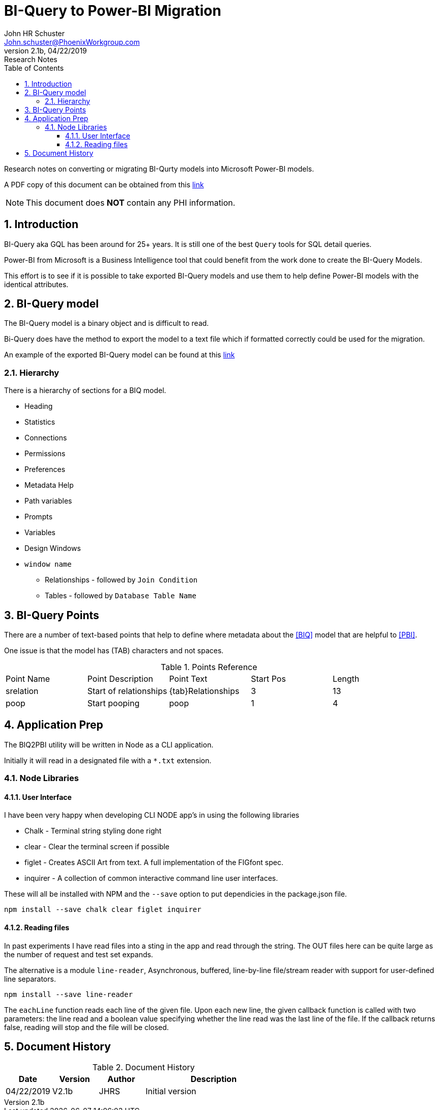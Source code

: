 = BI-Query to Power-BI Migration
John Schuster <John.schuster@PhoenixWorkgroup.com>
v2.1b, 04/22/2019: Research Notes
:Author: John HR Schuster
:Company: Phoenix Workgroup for Optum Government system
:toc: left
:toclevels: 4:
:imagesdir: ./images
:pagenums:
:numbered: 
:chapter-label: 
:experimental:
:source-hightlighter: coderay
:icons: font
:github: https://github.com/GeekMustHave/biq2pbi
:linkattrs:
:seclinks:
:title-logo-image: ./images/create-doco_optum-cover.png

Research notes on converting or migrating BI-Qurty models into Microsoft Power-BI models.

A PDF copy of this document can be obtained from this link:./readme.pdf[ link,window='_blank'] 

NOTE: This document does *NOT* contain any PHI information.

== Introduction

BI-Query aka GQL has been around for 25+ years.  It is still one of the best `Query` tools for SQL detail queries.

Power-BI from Microsoft is a Business Intelligence tool that could benefit from the work done to create the BI-Query Models.

This effort is to see if it is possible to take exported BI-Query models and use them to help define Power-BI models with the identical attributes.


== BI-Query model

The BI-Query model is a binary object and is difficult to read.

Bi-Query does have the method to export the model to a text file which if formatted correctly could be used for the migration.

An example of the exported BI-Query model can be found at this link:./documents/MegaModel.txt[ link,window='_blank']

=== Hierarchy

There is a hierarchy of sections for a BIQ model.

* Heading
* Statistics
* Connections
* Permissions
* Preferences 
* Metadata Help
* Path variables
* Prompts
* Variables
* Design Windows
* `window name`
** Relationships - followed by `Join Condition`
** Tables - followed by `Database Table Name`


== BI-Query Points

There are a number of text-based points that help to define where metadata about the <<BIQ>> model that are helpful to <<PBI>>.

One issue is that the model has (TAB) characters and not spaces.

.Points Reference

|===
| Point Name | Point Description | Point Text | Start Pos | Length 
| srelation | Start of relationships | {tab}Relationships | 3 | 13
| poop | Start pooping | poop | 1 | 4
|===

== Application Prep

The BIQ2PBI utility will be written in Node as a CLI application.

Initially it will read in a designated file with a `*.txt` extension.

=== Node Libraries

==== User Interface

I have been very happy when developing CLI NODE app's in using the following libraries

* Chalk - Terminal string styling done right
* clear - Clear the terminal screen if possible
* figlet - Creates ASCII Art from text. A full implementation of the FIGfont spec.
* inquirer - A collection of common interactive command line user interfaces.

These will all be installed with NPM and the `--save` option to put dependicies in the package.json file.

 npm install --save chalk clear figlet inquirer


==== Reading files

In past experiments I have read files into a sting in the app and read through the string.
The OUT files here can be quite large as the number of request and test set expands.

The alternative is a module `line-reader`, Asynchronous, buffered, line-by-line file/stream reader with support for user-defined line separators.

  npm install --save line-reader

The `eachLine` function reads each line of the given file. Upon each new line, the given callback function is called with two parameters: 
the line read and a boolean value specifying whether the line read was the last line of the file. 
If the callback returns false, reading will stop and the file will be closed. 



<<<<
== Document History

.Document History
[cols='2,2,2,6' options='header']
|===
| Date  | Version | Author | Description
| 04/22/2019 | V2.1b | JHRS |  Initial version
|===




////
This template created by GeekMustHave
////



